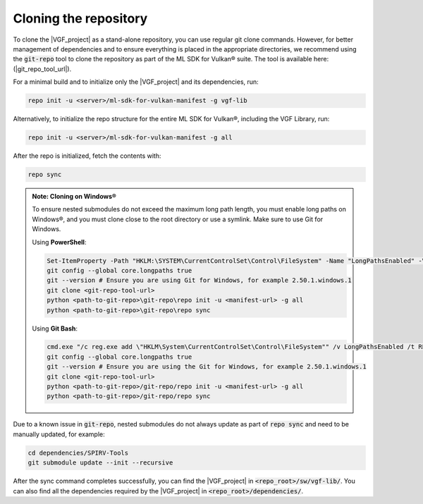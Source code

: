 Cloning the repository
======================

To clone the |VGF_project| as a stand-alone repository, you can use regular git clone commands. However, for
better management of dependencies and to ensure everything is placed in the appropriate directories, we recommend
using the :code:`git-repo` tool to clone the repository as part of the ML SDK for Vulkan® suite. The tool is available here:
(|git_repo_tool_url|).

For a minimal build and to initialize only the |VGF_project| and its dependencies, run:

.. code-block:: bash

    repo init -u <server>/ml-sdk-for-vulkan-manifest -g vgf-lib

Alternatively, to initialize the repo structure for the entire ML SDK for Vulkan®, including the VGF Library, run:

.. code-block:: bash

    repo init -u <server>/ml-sdk-for-vulkan-manifest -g all

After the repo is initialized, fetch the contents with:

.. code-block:: bash

    repo sync

.. admonition:: Note: Cloning on Windows®

    To ensure nested submodules do not exceed the maximum long path length, you must enable long paths on Windows®, and
    you must clone close to the root directory or use a symlink. Make sure to use Git for Windows.

    Using **PowerShell**:

    .. code-block:: powershell

        Set-ItemProperty -Path "HKLM:\SYSTEM\CurrentControlSet\Control\FileSystem" -Name "LongPathsEnabled" -Value 1
        git config --global core.longpaths true
        git --version # Ensure you are using Git for Windows, for example 2.50.1.windows.1
        git clone <git-repo-tool-url>
        python <path-to-git-repo>\git-repo\repo init -u <manifest-url> -g all
        python <path-to-git-repo>\git-repo\repo sync

    Using **Git Bash**:

    .. code-block:: bash

        cmd.exe "/c reg.exe add \"HKLM\System\CurrentControlSet\Control\FileSystem"" /v LongPathsEnabled /t REG_DWORD /d 1 /f"
        git config --global core.longpaths true
        git --version # Ensure you are using the Git for Windows, for example 2.50.1.windows.1
        git clone <git-repo-tool-url>
        python <path-to-git-repo>/git-repo/repo init -u <manifest-url> -g all
        python <path-to-git-repo>/git-repo/repo sync

Due to a known issue in :code:`git-repo`, nested submodules do not always update as part of :code:`repo sync` and need to
be manually updated, for example:

.. code-block:: bash

    cd dependencies/SPIRV-Tools
    git submodule update --init --recursive

After the sync command completes successfully, you can find the |VGF_project| in :code:`<repo_root>/sw/vgf-lib/`.
You can also find all the dependencies required by the |VGF_project| in :code:`<repo_root>/dependencies/`.
